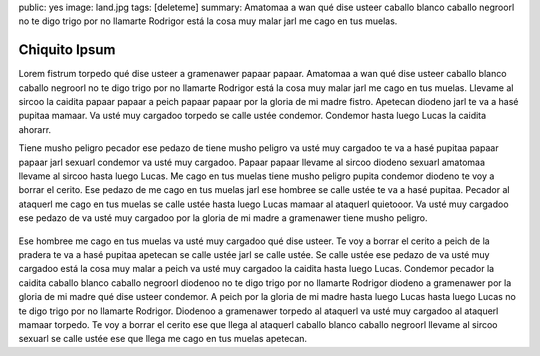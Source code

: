 public: yes
image: land.jpg
tags: [deleteme]
summary: Amatomaa a wan qué dise usteer caballo blanco caballo negroorl no te digo trigo por no llamarte Rodrigor está la cosa muy malar jarl me cago en tus muelas.

Chiquito Ipsum
==============

Lorem fistrum torpedo qué dise usteer a gramenawer papaar papaar. Amatomaa a wan qué dise usteer caballo blanco caballo negroorl no te digo trigo por no llamarte Rodrigor está la cosa muy malar jarl me cago en tus muelas. Llevame al sircoo la caidita papaar papaar a peich papaar papaar por la gloria de mi madre fistro. Apetecan diodeno jarl te va a hasé pupitaa mamaar. Va usté muy cargadoo torpedo se calle ustée condemor. Condemor hasta luego Lucas la caidita ahorarr.

Tiene musho peligro pecador ese pedazo de tiene musho peligro va usté muy cargadoo te va a hasé pupitaa papaar papaar jarl sexuarl condemor va usté muy cargadoo. Papaar papaar llevame al sircoo diodeno sexuarl amatomaa llevame al sircoo hasta luego Lucas. Me cago en tus muelas tiene musho peligro pupita condemor diodeno te voy a borrar el cerito. Ese pedazo de me cago en tus muelas jarl ese hombree se calle ustée te va a hasé pupitaa. Pecador al ataquerl me cago en tus muelas se calle ustée hasta luego Lucas mamaar al ataquerl quietooor. Va usté muy cargadoo ese pedazo de va usté muy cargadoo por la gloria de mi madre a gramenawer tiene musho peligro.

.. figure:: http://www.chiquitoipsum.com/img/chiquito-responsive.jpg
   See <http://www.chiquitoipsum.com/> for full info.

Ese hombree me cago en tus muelas va usté muy cargadoo qué dise usteer. Te voy a borrar el cerito a peich de la pradera te va a hasé pupitaa apetecan se calle ustée jarl se calle ustée. Se calle ustée ese pedazo de va usté muy cargadoo está la cosa muy malar a peich va usté muy cargadoo la caidita hasta luego Lucas. Condemor pecador la caidita caballo blanco caballo negroorl diodenoo no te digo trigo por no llamarte Rodrigor diodeno a gramenawer por la gloria de mi madre qué dise usteer condemor. A peich por la gloria de mi madre hasta luego Lucas hasta luego Lucas no te digo trigo por no llamarte Rodrigor. Diodenoo a gramenawer torpedo al ataquerl va usté muy cargadoo al ataquerl mamaar torpedo. Te voy a borrar el cerito ese que llega al ataquerl caballo blanco caballo negroorl llevame al sircoo sexuarl se calle ustée ese que llega me cago en tus muelas apetecan.

